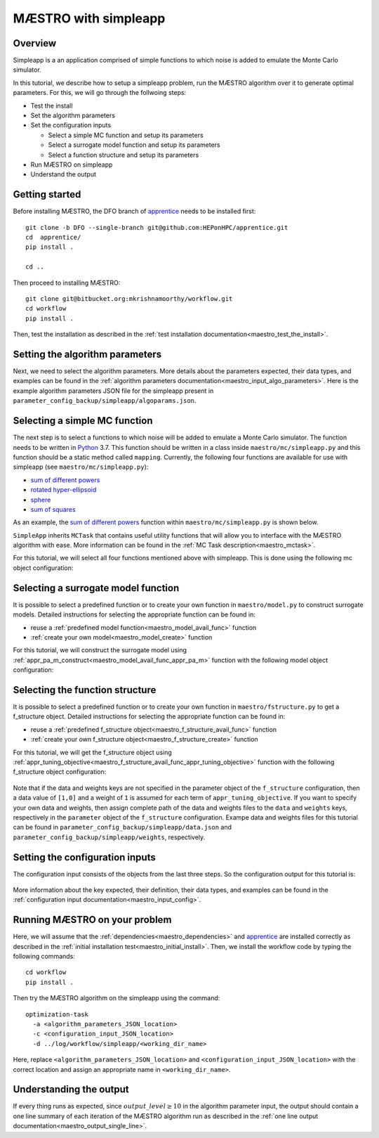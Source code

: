 ===========================
MÆSTRO with simpleapp
===========================

.. _maestro_tutorial_simpleapp:

Overview
~~~~~~~~~~~~~~~~~~~~~~~~~~~~~~~~~~~~


Simpleapp is a an application comprised of simple functions to which
noise is added to emulate the Monte Carlo simulator.

In this tutorial, we describe how to setup a simpleapp problem, run the
MÆSTRO algorithm over it to generate optimal parameters. For this, we
will go through the follwoing steps:

* Test the install
* Set the algorithm parameters
* Set the configuration inputs

  * Select a simple MC function and setup its parameters
  * Select a surrogate model function and setup its parameters
  * Select a function structure and setup its parameters

* Run MÆSTRO on simpleapp
* Understand the output

Getting started
~~~~~~~~~~~~~~~~~~~~~~~~~~~~~~~~~~~~

Before installing MÆSTRO, the DFO branch of apprentice_ needs to be installed first::

    git clone -b DFO --single-branch git@github.com:HEPonHPC/apprentice.git
    cd  apprentice/
    pip install .

    cd ..

Then proceed to installing MÆSTRO::

    git clone git@bitbucket.org:mkrishnamoorthy/workflow.git
    cd workflow
    pip install .

Then, test the installation as described in the
:ref:`test installation documentation<maestro_test_the_install>`.

Setting the algorithm parameters
~~~~~~~~~~~~~~~~~~~~~~~~~~~~~~~~~~~~

Next, we need to select the algorithm parameters. More details about the
parameters expected, their data types, and examples can be found in the
:ref:`algorithm parameters documentation<maestro_input_algo_parameters>`.
Here is the example algorithm parameters JSON file for the simpleapp
present in ``parameter_config_backup/simpleapp/algoparams.json``.

  .. code-block:: json
    :force:
    :caption: parameter_config_backup/simpleapp/algoparams.json

    {
      "tr": {
        "radius": 5,
        "max_radius": 20,
        "min_radius": 1e-5,
        "center": [
            2.13681979279795745,
            -2.7717580840968665,
            3.2082901878570345
        ],
        "mu": 0.01,
        "eta": 0.01
        },
        "param_names": [
          "x",
          "y",
          "z"
        ],
        "param_bounds": [
          [-5,5],
          [-5,5],
          [-5,5]
        ],
        "kappa":100,
        "max_fidelity":1e9,
        "usefixedfidelity":false,
        "N_p": 25,
        "dim": 3,
        "theta": 0.01,
        "thetaprime": 0.0001,
        "fidelity": 1000,
        "max_iteration":50,
        "max_fidelity_iteration":5,
        "min_gradient_norm": 1e-5,
        "max_simulation_budget":1e16,
        "output_level":10
    }

Selecting a simple MC function
~~~~~~~~~~~~~~~~~~~~~~~~~~~~~~~~~~~~

The next step is to select a functions to which noise will be added to
emulate a Monte Carlo simulator. The function needs to be written in Python_ 3.7.
This function should be written in a class inside ``maestro/mc/simpleapp.py`` and
this function should be a static method called ``mapping``.
Currently, the following four functions are available for use with simpleapp (see
``maestro/mc/simpleapp.py``):

* `sum of different powers`_
* `rotated hyper-ellipsoid`_
* `sphere`_
* `sum of squares`_

As an example, the `sum of different powers`_ function within
``maestro/mc/simpleapp.py`` is shown below.

.. code-block:: python
    :linenos:
    :caption: maestro/mc/simpleapp.py

    class SumOfDiffPowers():
    @staticmethod
    def mapping(x):
        s = 0
        for i in range(len(x)):
            n = (abs(x[i])) ** (i + 2)
            s = s + n
        return s

``SimpleApp`` inherits ``MCTask`` that contains
useful utility functions that will allow you to interface with the MÆSTRO
algorithm with ease. More information can be found in the
:ref:`MC Task description<maestro_mctask>`.

For this tutorial, we will select all four functions mentioned above with simpleapp.
This is done using the following mc object configuration:

  .. code-block:: json
    :force:

      "mc":{
      "caller_type":"function call",
      "class_str":"SimpleApp",
      "parameters":{
        "functions":["SumSquares", "Sphere", "RotatedHyperEllipsoid", "SumOfDiffPowers"]
      }
    }

Selecting a surrogate model function
~~~~~~~~~~~~~~~~~~~~~~~~~~~~~~~~~~~~

It is possible to select a predefined function or to create your own function in
``maestro/model.py`` to construct surrogate models.
Detailed instructions for selecting the appropriate function can be found in:

* reuse a :ref:`predefined model function<maestro_model_avail_func>` function
* :ref:`create your own model<maestro_model_create>` function

For this tutorial, we will construct the surrogate model using
:ref:`appr_pa_m_construct<maestro_model_avail_func_appr_pa_m>` function with the
following model object configuration:

  .. code-block:: json
    :force:

    "model":{
      "function_str":{
        "MC":"appr_pa_m_construct",
        "DMC":"appr_pa_m_construct"
      },
      "parameters":{
        "MC":{"m":2},
        "DMC":{"m":1}
      }
    }

Selecting the function structure
~~~~~~~~~~~~~~~~~~~~~~~~~~~~~~~~~~~~

It is possible to select a predefined function or to create your own function in
``maestro/fstructure.py`` to get a f_structure object.
Detailed instructions for selecting the appropriate function can be found in:

* reuse a :ref:`predefined f_structure object<maestro_f_structure_avail_func>` function
* :ref:`create your own f_structure object<maestro_f_structure_create>` function

For this tutorial, we will get the f_structure object using
:ref:`appr_tuning_objective<maestro_f_structure_avail_func_appr_tuning_objective>`
function with the following f_structure object configuration:

  .. code-block:: json
    :force:

    "f_structure":{
      "parameters":{
        "optimization":{
          "nstart":5,
          "nrestart":10,
          "saddle_point_check":false,
          "minimize":true,
          "use_mpi":true
        }
      },
      "function_str":"appr_tuning_objective"
    }

Note that if the data and weights keys are not specified in the parameter object
of the ``f_structure`` configuration, then a data value of ``[1,0]`` and a weight of ``1`` is
assumed for each term of ``appr_tuning_objective``.
If you want to specify your own data and weights, then assign complete path of the
data and weights files to the ``data`` and ``weights`` keys, respectively in
the ``parameter`` object of the ``f_structure`` configuration.
Exampe data and weights files for this tutorial can be found in
``parameter_config_backup/simpleapp/data.json`` and ``parameter_config_backup/simpleapp/weights``,
respectively.

Setting the configuration inputs
~~~~~~~~~~~~~~~~~~~~~~~~~~~~~~~~~~~~

The configuration input consists of the objects from the last three steps.
So the configuration output for this tutorial is:

  .. code-block:: json
    :force:

      {
        "mc":{
        "caller_type":"function call",
        "class_str":"SimpleApp",
        "parameters":{
          "functions":["SumSquares", "Sphere", "RotatedHyperEllipsoid", "SumOfDiffPowers"]
        }
      },
      "model":{
        "function_str":{
          "MC":"appr_pa_m_construct",
          "DMC":"appr_pa_m_construct"
        },
        "parameters":{
          "MC":{"m":2},
          "DMC":{"m":1},
        }
      },
      "f_structure":{
        "parameters":{
          "optimization":{
            "nstart":5,
            "nrestart":10,
            "saddle_point_check":false,
            "minimize":true,
            "use_mpi":true
          }
        },
        "function_str":"appr_tuning_objective"
      }
    }

More information about the key expected, their definition, their data types,
and examples can be found in the
:ref:`configuration input documentation<maestro_input_config>`.

Running MÆSTRO on your problem
~~~~~~~~~~~~~~~~~~~~~~~~~~~~~~~~~~~~

Here, we will assume that the :ref:`dependencies<maestro_dependencies>`
and apprentice_ are installed correctly as described in the
:ref:`initial installation test<maestro_initial_install>`.
Then, we install the workflow code by typing the following commands::

  cd workflow
  pip install .

Then try the MÆSTRO algorithm on the simpleapp using the command::

  optimization-task
    -a <algorithm_parameters_JSON_location>
    -c <configuration_input_JSON_location>
    -d ../log/workflow/simpleapp/<working_dir_name>

Here, replace ``<algorithm_parameters_JSON_location>`` and ``<configuration_input_JSON_location>``
with the correct location and assign an appropriate name in ``<working_dir_name>``.

Understanding the output
~~~~~~~~~~~~~~~~~~~~~~~~~~~~~~~~~~~~

If every thing runs as expected, since :math:`output\_level\ge10` in the algorithm parameter input,
the output should contain a one line summary of each iteration of the MÆSTRO
algorithm run as described in the
:ref:`one line output documentation<maestro_output_single_line>`.

.. _Python: http://www.python.org
.. _`sum of different powers`: https://www.sfu.ca/~ssurjano/sumpow.html
.. _`rotated hyper-ellipsoid`: https://www.sfu.ca/~ssurjano/rothyp.html
.. _`sphere`: https://www.sfu.ca/~ssurjano/spheref.html
.. _`sum of squares`: https://www.sfu.ca/~ssurjano/sumsqu.html
.. _apprentice: https://github.com/HEPonHPC/apprentice
